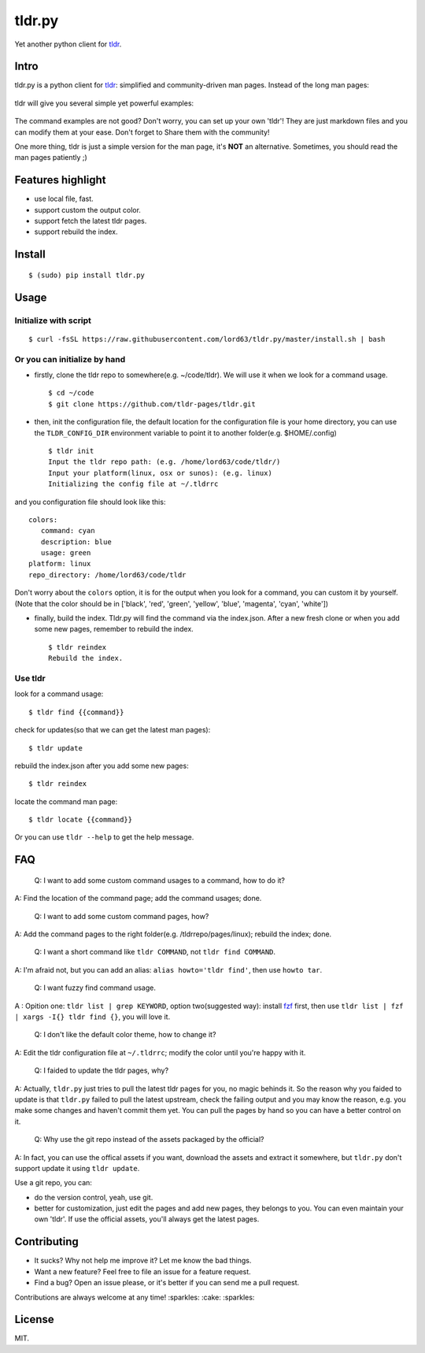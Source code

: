 tldr.py
=======

|Latest Version| |Build Status| |Coverage Status| |Python Versions|

Yet another python client for
`tldr <https://github.com/tldr-pages/tldr>`__.

Intro
-----

tldr.py is a python client for
`tldr <https://github.com/tldr-pages/tldr>`__: simplified and
community-driven man pages. Instead of the long man pages:

.. figure:: https://cloud.githubusercontent.com/assets/5268051/10731428/5b5fd2fc-7c30-11e5-8cb1-4a3a24218ede.jpeg
   :alt: tar-man-page

tldr will give you several simple yet powerful examples:

.. figure:: https://cloud.githubusercontent.com/assets/5268051/10731475/95df13fc-7c30-11e5-97d8-8090b6146208.jpeg
   :alt: tar-tldr-page

The command examples are not good? Don't worry, you can set up your own
'tldr'! They are just markdown files and you can modify them at your
ease. Don't forget to Share them with the community!

One more thing, tldr is just a simple version for the man page, it's
**NOT** an alternative. Sometimes, you should read the man pages
patiently ;)

Features highlight
------------------

-  use local file, fast.
-  support custom the output color.
-  support fetch the latest tldr pages.
-  support rebuild the index.

Install
-------

::

   $ (sudo) pip install tldr.py

Usage
-----

Initialize with script
~~~~~~~~~~~~~~~~~~~~~~

::

   $ curl -fsSL https://raw.githubusercontent.com/lord63/tldr.py/master/install.sh | bash

Or you can initialize by hand
~~~~~~~~~~~~~~~~~~~~~~~~~~~~~

-  firstly, clone the tldr repo to somewhere(e.g. ~/code/tldr). We will
   use it when we look for a command usage.

   ::

       $ cd ~/code
       $ git clone https://github.com/tldr-pages/tldr.git

-  then, init the configuration file, the default location for the
   configuration file is your home directory, you can use the
   ``TLDR_CONFIG_DIR`` environment variable to point it to another
   folder(e.g. $HOME/.config)

   ::

       $ tldr init
       Input the tldr repo path: (e.g. /home/lord63/code/tldr/)
       Input your platform(linux, osx or sunos): (e.g. linux)
       Initializing the config file at ~/.tldrrc

and you configuration file should look like this:

::

    colors:
       command: cyan
       description: blue
       usage: green
    platform: linux
    repo_directory: /home/lord63/code/tldr

Don't worry about the ``colors`` option, it is for the output when you
look for a command, you can custom it by yourself.(Note that the color
should be in ['black', 'red', 'green', 'yellow', 'blue', 'magenta',
'cyan', 'white'])

-  finally, build the index. Tldr.py will find the command via the
   index.json. After a new fresh clone or when you add some new pages,
   remember to rebuild the index.

   ::

       $ tldr reindex
       Rebuild the index.

Use tldr
~~~~~~~~

look for a command usage:

::

    $ tldr find {{command}}

check for updates(so that we can get the latest man pages):

::

    $ tldr update

rebuild the index.json after you add some new pages:

::

    $ tldr reindex

locate the command man page:

::

    $ tldr locate {{command}}

Or you can use ``tldr --help`` to get the help message.

FAQ
---

    Q: I want to add some custom command usages to a command, how to do
    it?

A: Find the location of the command page; add the command usages; done.

    Q: I want to add some custom command pages, how?

A: Add the command pages to the right folder(e.g. /tldrrepo/pages/linux);
rebuild the index; done.

    Q: I want a short command like ``tldr COMMAND``, not ``tldr find COMMAND``.

A: I'm afraid not, but you can add an alias: ``alias howto='tldr find'``, then use ``howto tar``.

    Q: I want fuzzy find command usage.

A : Opition one: ``tldr list | grep KEYWORD``, option two(suggested way): install fzf_ first,
then use ``tldr list | fzf | xargs -I{} tldr find {}``, you will love it.

    Q: I don't like the default color theme, how to change it?

A: Edit the tldr configuration file at ``~/.tldrrc``; modify the color
until you're happy with it.

    Q: I faided to update the tldr pages, why?

A: Actually, ``tldr.py`` just tries to pull the latest tldr pages for
you, no magic behinds it. So the reason why you faided to update is that
``tldr.py`` failed to pull the latest upstream, check the failing output
and you may know the reason, e.g. you make some changes and haven't
commit them yet. You can pull the pages by hand so you can have a better
control on it.

    Q: Why use the git repo instead of the assets packaged by the
    official?

A: In fact, you can use the offical assets if you want, download the
assets and extract it somewhere, but ``tldr.py`` don't support update it
using ``tldr update``.

Use a git repo, you can:

-  do the version control, yeah, use git.
-  better for customization, just edit the pages and add new pages, they
   belongs to you. You can even maintain your own 'tldr'. If use the
   official assets, you'll always get the latest pages.

Contributing
------------

-  It sucks? Why not help me improve it? Let me know the bad things.
-  Want a new feature? Feel free to file an issue for a feature request.
-  Find a bug? Open an issue please, or it's better if you can send me a
   pull request.

Contributions are always welcome at any time! :sparkles: :cake:
:sparkles:

License
-------

MIT.

.. |Latest Version| image:: http://img.shields.io/pypi/v/tldr.py.svg
   :target: https://pypi.python.org/pypi/tldr.py
.. |Build Status| image:: https://travis-ci.org/lord63/tldr.py.svg
   :target: https://travis-ci.org/lord63/tldr.py
.. |Coverage Status| image:: https://codecov.io/github/lord63/tldr.py/coverage.svg?branch=master
   :target: https://codecov.io/github/lord63/tldr.py?branch=master
.. |Python Versions| image:: https://img.shields.io/pypi/pyversions/tldr.py.svg
.. _fzf: https://github.com/junegunn/fzf
